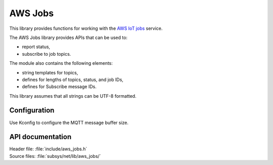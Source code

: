.. _lib_aws_jobs:

AWS Jobs
########

This library provides functions for working with the `AWS IoT jobs
<https://docs.aws.amazon.com/iot/latest/developerguide/iot-jobs.html>`_
service.

The AWS Jobs library provides APIs that can be used to:

- report status,
- subscribe to job topics.

The module also contains the following elements:

- string templates for topics,
- defines for lengths of topics, status, and job IDs,
- defines for Subscribe message IDs.

This library assumes that all strings can be UTF-8 formatted.

Configuration
*************

Use Kconfig to configure the MQTT message buffer size.


API documentation
*****************

| Header file: :file:`include/aws_jobs.h`
| Source files: :file:`subsys/net/lib/aws_jobs/`

.. doxygengroup:: aws_jobs
   :project: nrf
   :members:
